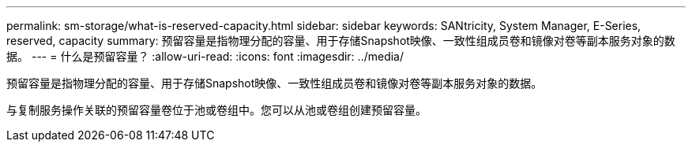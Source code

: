 ---
permalink: sm-storage/what-is-reserved-capacity.html 
sidebar: sidebar 
keywords: SANtricity, System Manager, E-Series, reserved, capacity 
summary: 预留容量是指物理分配的容量、用于存储Snapshot映像、一致性组成员卷和镜像对卷等副本服务对象的数据。 
---
= 什么是预留容量？
:allow-uri-read: 
:icons: font
:imagesdir: ../media/


[role="lead"]
预留容量是指物理分配的容量、用于存储Snapshot映像、一致性组成员卷和镜像对卷等副本服务对象的数据。

与复制服务操作关联的预留容量卷位于池或卷组中。您可以从池或卷组创建预留容量。
